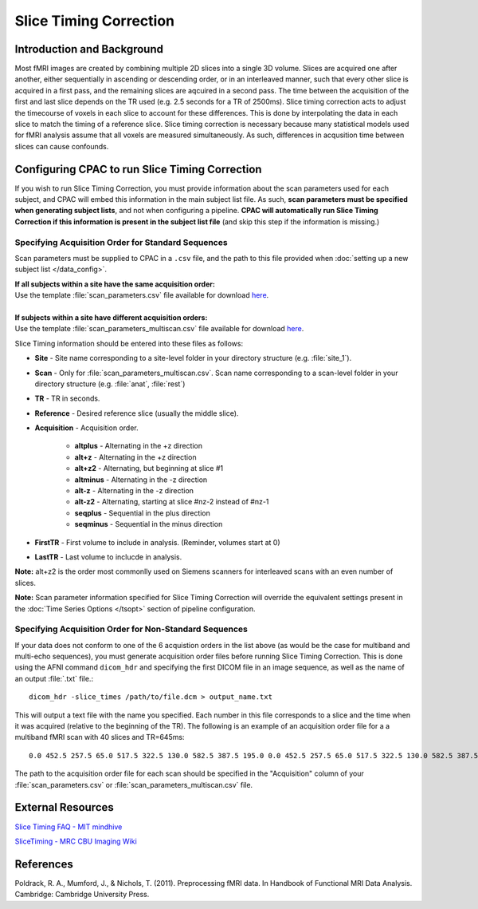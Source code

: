Slice Timing Correction 
-----------------------
Introduction and Background
^^^^^^^^^^^^^^^^^^^^^^^^^^^
Most fMRI images are created by combining multiple 2D slices into a single 3D volume. Slices are acquired one after another, either sequentially in ascending or descending order, or in an interleaved manner, such that every other slice is acquired in a first pass, and the remaining slices are aqcuired in a second pass. The time between the acquisition of the first and last slice depends on the TR used (e.g. 2.5 seconds for a TR of 2500ms). Slice timing correction acts to adjust the timecourse of voxels in each slice to account for these differences. This is done by interpolating the data in each slice to match the timing of a reference slice. Slice timing correction is necessary because many statistical models used for fMRI analysis assume that all voxels are measured simultaneously. As such, differences in acqusition time between slices can cause confounds.

Configuring CPAC to run Slice Timing Correction
^^^^^^^^^^^^^^^^^^^^^^^^^^^^^^^^^^^^^^^^^^^^^^^
If you wish to run Slice Timing Correction, you must provide information about the scan parameters used for each subject, and CPAC will embed this information in the main subject list file. As such, **scan parameters must be specified when generating subject lists**, and not when configuring a pipeline. **CPAC will automatically run Slice Timing Correction if this information is present in the subject list file** (and skip this step if the information is missing.)

Specifying Acquisition Order for Standard Sequences
"""""""""""""""""""""""""""""""""""""""""""""""""""
Scan parameters must be supplied to CPAC in a ``.csv`` file, and the path to this file provided when :doc:`setting up a new subject list </data_config>`.

.. line-block::
  **If all subjects within a site have the same acquisition order:** 
  Use the template :file:`scan_parameters.csv` file available for download `here <https://raw.github.com/FCP-INDI/C-PAC/master/configs/scan_parameters.csv>`_. 

  **If subjects within a site have different acquisition orders:**
  Use the template :file:`scan_parameters_multiscan.csv` file available for download `here <https://raw.github.com/FCP-INDI/C-PAC/master/configs/scan_parameters_multiscan.csv>`_. 

Slice Timing information should be entered into these files as follows:

* **Site** - Site name corresponding to a site-level folder in your directory structure (e.g. :file:`site_1`).
* **Scan** - Only for :file:`scan_parameters_multiscan.csv`. Scan name corresponding to a scan-level folder in your directory structure (e.g. :file:`anat`, :file:`rest`)
* **TR** - TR in seconds.
* **Reference** - Desired reference slice (usually the middle slice).
* **Acquisition** - Acquisition order.

    * **altplus** - Alternating in the +z direction
    * **alt+z** - Alternating in the +z direction
    * **alt+z2** - Alternating, but beginning at slice #1 
    * **altminus** - Alternating in the -z direction
    * **alt-z** - Alternating in the -z direction
    * **alt-z2** - Alternating, starting at slice #nz-2 instead of #nz-1
    * **seqplus** - Sequential in the plus direction
    * **seqminus** - Sequential in the minus direction

* **FirstTR** - First volume to include in analysis. (Reminder, volumes start at 0)
* **LastTR** - Last volume to inclucde in analysis.

**Note:** alt+z2 is the order most commonlly used on Siemens scanners for interleaved scans with an even number of slices.

**Note:** Scan parameter information specified for Slice Timing Correction will override the equivalent settings present in the :doc:`Time Series Options </tsopt>` section of pipeline configuration.

Specifying Acquisition Order for Non-Standard Sequences
"""""""""""""""""""""""""""""""""""""""""""""""""""""""
If your data does not conform to one of the 6 acquistion orders in the list above (as would be the case for multiband and multi-echo sequences), you must generate acquisition order files before running Slice Timing Correction. This is done using the AFNI command ``dicom_hdr`` and specifying the first DICOM file in an image sequence, as well as the name of an output :file:`.txt` file.::

    dicom_hdr -slice_times /path/to/file.dcm > output_name.txt

This will output a text file with the name you specified. Each number in this file corresponds to a slice and the time when it was acquired (relative to the beginning of the TR). The following is an example of an acquisition order file for a a multiband fMRI scan with 40 slices and TR=645ms::

    0.0 452.5 257.5 65.0 517.5 322.5 130.0 582.5 387.5 195.0 0.0 452.5 257.5 65.0 517.5 322.5 130.0 582.5 387.5 195.0 0.0 452.5 257.5 65.0 517.5 322.5 130.0 582.5 387.5 195.0 0.0 452.5 257.5 65.0 517.5 322.5 130.0 582.5 387.5 195.0

The path to the acquisition order file for each scan should be specified in the "Acquisition" column of your :file:`scan_parameters.csv` or :file:`scan_parameters_multiscan.csv` file.

External Resources
^^^^^^^^^^^^^^^^^^
`Slice Timing FAQ - MIT mindhive <http://mindhive.mit.edu/node/109>`_

`SliceTiming - MRC CBU Imaging Wiki <http://imaging.mrc-cbu.cam.ac.uk/imaging/SliceTiming>`_

References
^^^^^^^^^^
Poldrack, R. A., Mumford, J., & Nichols, T. (2011). Preprocessing fMRI data. In Handbook of Functional MRI Data Analysis. Cambridge: Cambridge University Press.
